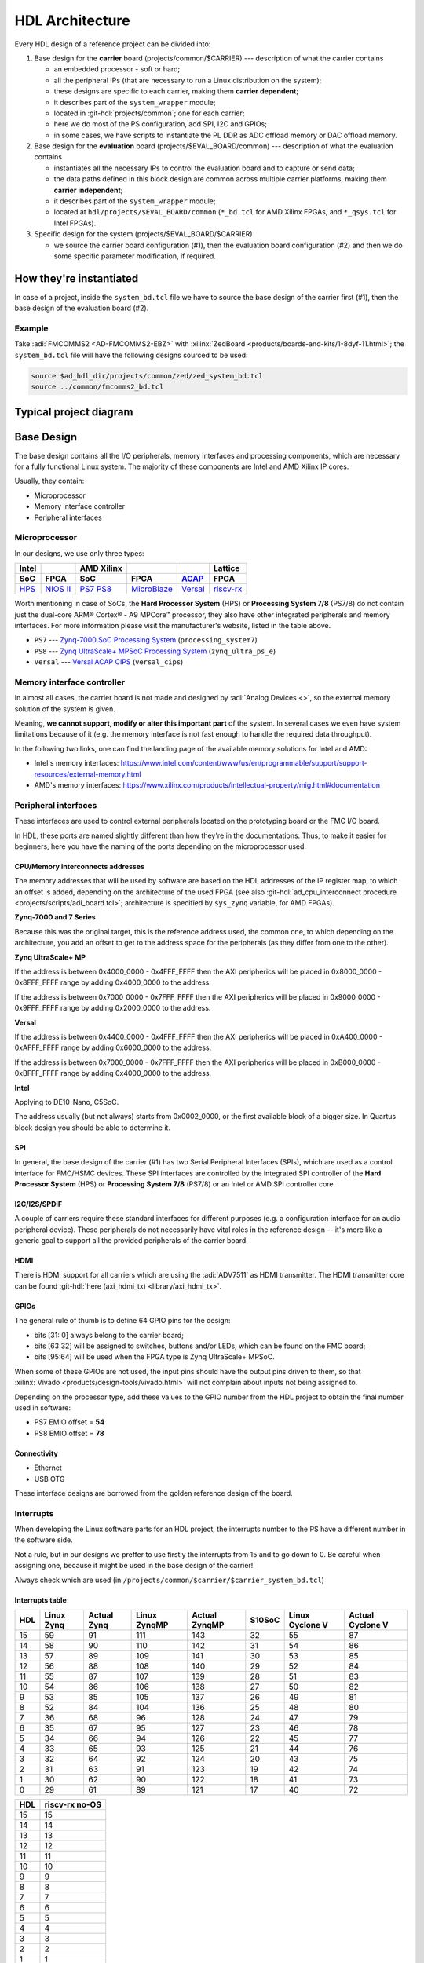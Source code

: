 .. _architecture:

HDL Architecture
===============================================================================

Every HDL design of a reference project can be divided into:

#. Base design for the **carrier** board (projects/common/$CARRIER) ---
   description of what the carrier contains

   - an embedded processor - soft or hard;
   - all the peripheral IPs (that are necessary to run a Linux distribution
     on the system);
   - these designs are specific to each carrier, making them **carrier
     dependent**;
   - it describes part of the ``system_wrapper`` module;
   - located in :git-hdl:`projects/common`; one for each carrier;
   - here we do most of the PS configuration, add SPI, I2C and GPIOs;
   - in some cases, we have scripts to instantiate the PL DDR as ADC offload
     memory or DAC offload memory.

#. Base design for the **evaluation** board (projects/$EVAL_BOARD/common)
   --- description of what the evaluation contains

   - instantiates all the necessary IPs to control the evaluation board and to
     capture or send data;
   - the data paths defined in this block design are common across multiple
     carrier platforms, making them **carrier independent**;
   - it describes part of the ``system_wrapper`` module;
   - located at ``hdl/projects/$EVAL_BOARD/common`` (``*_bd.tcl`` for
     AMD Xilinx FPGAs, and ``*_qsys.tcl`` for Intel FPGAs).

#. Specific design for the system (projects/$EVAL_BOARD/$CARRIER)

   - we source the carrier board configuration (#1), then the evaluation
     board configuration (#2) and then we do some specific parameter
     modification, if required.

How they're instantiated
-------------------------------------------------------------------------------

In case of a project, inside the ``system_bd.tcl`` file we have to source
the base design of the carrier first (#1), then the base design of the
evaluation board (#2).

Example
~~~~~~~~~~~~~~~~~~~~~~~~~~~~~~~~~~~~~~~~~~~~~~~~~~~~~~~~~~~~~~~~~~~~~~~~~~~~~~~

Take :adi:`FMCOMMS2 <AD-FMCOMMS2-EBZ>` with
:xilinx:`ZedBoard <products/boards-and-kits/1-8dyf-11.html>`;
the ``system_bd.tcl`` file will have the following designs sourced to be used:

.. code-block:: tcl

   source $ad_hdl_dir/projects/common/zed/zed_system_bd.tcl
   source ../common/fmcomms2_bd.tcl

Typical project diagram
-------------------------------------------------------------------------------

.. image:: ./sources/base_platform.svg

Base Design
-------------------------------------------------------------------------------

The base design contains all the I/O peripherals, memory interfaces
and processing components, which are necessary for a fully functional
Linux system. The majority of these components are Intel and AMD Xilinx IP
cores.

Usually, they contain:

- Microprocessor
- Memory interface controller
- Peripheral interfaces

Microprocessor
~~~~~~~~~~~~~~~~~~~~~~~~~~~~~~~~~~~~~~~~~~~~~~~~~~~~~~~~~~~~~~~~~~~~~~~~~~~~~~~

In our designs, we use only three types:

.. list-table::
   :header-rows: 2

   * - Intel
     -
     - AMD Xilinx
     -
     -
     - Lattice
   * - **SoC**
     - **FPGA**
     - **SoC**
     - **FPGA**
     - `ACAP`_
     - **FPGA**
   * - `HPS`_
     - `NIOS II`_
     - `PS7`_
       `PS8`_
     - `MicroBlaze`_
     - `Versal`_
     - `riscv-rx`_

.. _ACAP: https://www.xilinx.com/an/adaptive-compute-acceleration-platforms.html
.. _HPS: https://www.intel.com/content/www/us/en/docs/programmable/683458/current/hard-processor-system-hps.html
.. _NIOS II: https://www.intel.com/content/www/us/en/products/programmable/processor/nios-ii.html
.. _PS7: https://www.xilinx.com/products/intellectual-property/processing_system7.html
.. _PS8: https://www.xilinx.com/products/intellectual-property/zynq-ultra-ps-e.html
.. _MicroBlaze: https://www.xilinx.com/products/design-tools/microblaze.html
.. _Versal: https://www.xilinx.com/products/silicon-devices/acap/versal.html
.. _riscv-rx: https://www.latticesemi.com/products/designsoftwareandip/intellectualproperty/ipcore/ipcores04/risc-v-rx-cpu

Worth mentioning in case of SoCs, the **Hard Processor System** (HPS)
or **Processing System 7/8** (PS7/8) do not contain just the dual-core
ARM® Cortex® - A9 MPCore™ processor, they also have other integrated
peripherals and memory interfaces. For more information please visit
the manufacturer's website, listed in the table above.

- ``PS7`` --- `Zynq-7000 SoC Processing
  System <https://docs.xilinx.com/v/u/en-US/pg082-processing-system7>`__
  (``processing_system7``)
- ``PS8`` --- `Zynq UltraScale+ MPSoC Processing
  System <https://docs.xilinx.com/viewer/book-attachment/xFC3qkokxbD~75kj6nPLuw/2o4flzqn5OqWHaMHwpG3Qg>`__
  (``zynq_ultra_ps_e``)
- ``Versal`` --- `Versal ACAP
  CIPS <https://docs.xilinx.com/r/en-US/pg352-cips/Overview>`__
  (``versal_cips``)

Memory interface controller
~~~~~~~~~~~~~~~~~~~~~~~~~~~~~~~~~~~~~~~~~~~~~~~~~~~~~~~~~~~~~~~~~~~~~~~~~~~~~~~

In almost all cases, the carrier board is not made and designed by
:adi:`Analog Devices <>`, so the external memory solution of the system is
given.

Meaning, **we cannot support, modify or alter this important part** of the
system. In several cases we even have system limitations because of it
(e.g. the memory interface is not fast enough to handle the required
data throughput).

In the following two links, one can find the landing page of the available
memory solutions for Intel and AMD:

- Intel's memory interfaces:
  https://www.intel.com/content/www/us/en/programmable/support/support-resources/external-memory.html
- AMD's memory interfaces:
  https://www.xilinx.com/products/intellectual-property/mig.html#documentation

Peripheral interfaces
~~~~~~~~~~~~~~~~~~~~~~~~~~~~~~~~~~~~~~~~~~~~~~~~~~~~~~~~~~~~~~~~~~~~~~~~~~~~~~~

These interfaces are used to control external peripherals located on
the prototyping board or the FMC I/O board.

In HDL, these ports are named slightly different than how they're in
the documentations. Thus, to make it easier for beginners, here you
have the naming of the ports depending on the microprocessor used.

.. _architecture cpu-intercon-addr:

CPU/Memory interconnects addresses
^^^^^^^^^^^^^^^^^^^^^^^^^^^^^^^^^^^^^^^^^^^^^^^^^^^^^^^^^^^^^^^^^^^^^^^^^^^^^^^

The memory addresses that will be used by software are based on the HDL
addresses of the IP register map, to which an offset is added, depending
on the architecture of the used FPGA (see also
:git-hdl:`ad_cpu_interconnect procedure <projects/scripts/adi_board.tcl>`;
architecture is specified by ``sys_zynq`` variable, for AMD FPGAs).

**Zynq-7000 and 7 Series**

Because this was the original target, this is the reference
address used, the common one, to which depending on the architecture,
you add an offset to get to the address space for the peripherals (as they
differ from one to the other).

**Zynq UltraScale+ MP**

If the address is between 0x4000_0000 - 0x4FFF_FFFF then the
AXI peripherics will be placed in 0x8000_0000 - 0x8FFF_FFFF range
by adding 0x4000_0000 to the address.

If the address is between 0x7000_0000 - 0x7FFF_FFFF then the
AXI peripherics will be placed in 0x9000_0000 - 0x9FFF_FFFF range
by adding 0x2000_0000 to the address.

**Versal**

If the address is between 0x4400_0000 - 0x4FFF_FFFF then the
AXI peripherics will be placed in 0xA400_0000 - 0xAFFF_FFFF range
by adding 0x6000_0000 to the address.

If the address is between 0x7000_0000 - 0x7FFF_FFFF then the
AXI peripherics will be placed in 0xB000_0000 - 0xBFFF_FFFF range
by adding 0x4000_0000 to the address.

**Intel**

Applying to DE10-Nano, C5SoC.

The address usually (but not always) starts from 0x0002_0000, or the first
available block of a bigger size. In Quartus block design you should be
able to determine it.

SPI
^^^^^^^^^^^^^^^^^^^^^^^^^^^^^^^^^^^^^^^^^^^^^^^^^^^^^^^^^^^^^^^^^^^^^^^^^^^^^^^

In general, the base design of the carrier (#1) has two Serial Peripheral
Interfaces (SPIs), which are used as a control interface for FMC/HSMC devices.
These SPI interfaces are controlled by the integrated SPI controller of the
**Hard Processor System** (HPS) or **Processing System 7/8** (PS7/8) or an
Intel or AMD SPI controller core.

I2C/I2S/SPDIF
^^^^^^^^^^^^^^^^^^^^^^^^^^^^^^^^^^^^^^^^^^^^^^^^^^^^^^^^^^^^^^^^^^^^^^^^^^^^^^^

A couple of carriers require these standard interfaces for different purposes
(e.g. a configuration interface for an audio peripheral device).
These peripherals do not necessarily have vital roles in the reference
design -- it's more like a generic goal to support all the provided
peripherals of the carrier board.

HDMI
^^^^^^^^^^^^^^^^^^^^^^^^^^^^^^^^^^^^^^^^^^^^^^^^^^^^^^^^^^^^^^^^^^^^^^^^^^^^^^^

There is HDMI support for all carriers which are using the :adi:`ADV7511`
as HDMI transmitter. The HDMI transmitter core can be found
:git-hdl:`here (axi_hdmi_tx) <library/axi_hdmi_tx>`.

GPIOs
^^^^^^^^^^^^^^^^^^^^^^^^^^^^^^^^^^^^^^^^^^^^^^^^^^^^^^^^^^^^^^^^^^^^^^^^^^^^^^^

The general rule of thumb is to define 64 GPIO pins for the design:

- bits [31: 0] always belong to the carrier board;
- bits [63:32] will be assigned to switches, buttons and/or LEDs, which
  can be found on the FMC board;
- bits [95:64] will be used when the FPGA type is Zynq UltraScale+ MPSoC.

When some of these GPIOs are not used, the input pins should have the
output pins driven to them, so that
:xilinx:`Vivado <products/design-tools/vivado.html>` will not complain about
inputs not being assigned to.

Depending on the processor type, add these values to the GPIO number
from the HDL project to obtain the final number used in software:

- PS7 EMIO offset = **54**
- PS8 EMIO offset = **78**

Connectivity
^^^^^^^^^^^^^^^^^^^^^^^^^^^^^^^^^^^^^^^^^^^^^^^^^^^^^^^^^^^^^^^^^^^^^^^^^^^^^^^

- Ethernet
- USB OTG

These interface designs are borrowed from the golden reference design
of the board.

Interrupts
~~~~~~~~~~~~~~~~~~~~~~~~~~~~~~~~~~~~~~~~~~~~~~~~~~~~~~~~~~~~~~~~~~~~~~~~~~~~~~~

When developing the Linux software parts for an HDL project, the
interrupts number to the PS have a different number in the software
side.

Not a rule, but in our designs we preffer to use firstly the interrupts
from 15 and to go down to 0. Be careful when assigning one, because it
might be used in the base design of the carrier!

Always check which are used (in
``/projects/common/$carrier/$carrier_system_bd.tcl``)

Interrupts table
^^^^^^^^^^^^^^^^^^^^^^^^^^^^^^^^^^^^^^^^^^^^^^^^^^^^^^^^^^^^^^^^^^^^^^^^^^^^^^^

=== ========== =========== ============ ============= ====== =============== ================
HDL Linux Zynq Actual Zynq Linux ZynqMP Actual ZynqMP S10SoC Linux Cyclone V Actual Cyclone V
=== ========== =========== ============ ============= ====== =============== ================
15  59         91          111          143           32     55              87
14  58         90          110          142           31     54              86
13  57         89          109          141           30     53              85
12  56         88          108          140           29     52              84
11  55         87          107          139           28     51              83
10  54         86          106          138           27     50              82
9   53         85          105          137           26     49              81
8   52         84          104          136           25     48              80
7   36         68          96           128           24     47              79
6   35         67          95           127           23     46              78
5   34         66          94           126           22     45              77
4   33         65          93           125           21     44              76
3   32         64          92           124           20     43              75
2   31         63          91           123           19     42              74
1   30         62          90           122           18     41              73
0   29         61          89           121           17     40              72
=== ========== =========== ============ ============= ====== =============== ================

=== ==============
HDL riscv-rx no-OS
=== ==============
15  15
14  14
13  13
12  12
11  11
10  10
9   9
8   8
7   7
6   6
5   5
4   4
3   3
2   2
1   1
0   0
=== ==============

Board design and capabilities
-------------------------------------------------------------------------------

.. _architecture amd-platforms:

AMD platforms
~~~~~~~~~~~~~~~~~~~~~~~~~~~~~~~~~~~~~~~~~~~~~~~~~~~~~~~~~~~~~~~~~~~~~~~~~~~~~~~

The board files of these carriers can be found :git-hdl:`here <projects/common>`.

.. list-table::
   :widths: 16 16 18 18 16 16
   :header-rows: 1

   * - Board name
     - Boots from
     - FMC connector 1
     - FMC connector 2
     - VADJ FMC connector
     - Family
   * - :xilinx:`AC701` **
     - JTAG
     - HPC (2 GTP @ 6.6 Gbps)
     - ---
     - 3.3V/**\*2.5V**/1.8V
     - Artix-7
   * - `Cora Z7S <https://digilent.com/shop/cora-z7-zynq-7000-single-core-for-arm-fpga-soc-development>`__
     - SD card
     - ---
     - ---
     - ---
     - Zynq-7000
   * - :xilinx:`KCU105`
     - JTAG
     - HPC (8 GTH @ 16.3 Gbps)
     - LPC (1 GTH @ 16.3 Gbps)
     - **\*1.8V**/1.5V/1.2V
     - Kintex UltraScale
   * - `Microzed <https://www.avnet.com/americas/products/avnet-boards/avnet-board-families/microzed>`__ **
     - JTAG
     - ---
     - ---
     - ---
     - Zynq-7000
   * - :xilinx:`VC709` **
     - JTAG
     - HPC (10 GTH @ 13.1 Gbps)
     - ---
     - **\*1.8V**
     - Virtex-7
   * - :xilinx:`VCK190`
     - SD card
     - FMC+ (12 GTY @ 28.21 Gbps)
     - FMC+ (12 GTY @ 28.21 Gbps)
     - **\*1.5V**/1.2V
     - Versal AI Core
   * - :xilinx:`VCU118`
     - JTAG
     - FMC+ (24 GTY @ 28.21 Gbps)
     - LPC
     - **\*1.8V**/1.5V/1.2V
     - Virtex UltraScale+
   * - :xilinx:`VMK180`
     - SD card
     - FMC+ (12 GTY @ 28.21 Gbps)
     - FMC+ (12 GTY @ 28.21 Gbps)
     - **\*1.5V**/1.2V
     - Versal Prime Series
   * - :xilinx:`VPK180`
     - SD card
     - FMC+ (8 GTYP @ 32.75 Gbps)
     - ---
     - **\*1.5V**/1.2V
     - Versal Premium
   * - :xilinx:`ZC702`
     - SD card
     - LPC
     - LPC
     - 3.3V/**\*2.5V**/1.8V
     - Zynq-7000
   * - :xilinx:`ZCU102`
     - SD card
     - HPC (8 GTH @ 16.3 Gbps)
     - HPC (8 GTH @ 16.3 Gbps)
     - **\*1.8V**/1.5V/1.2V
     - Zynq UltraScale+ MP SoC
   * - `ZedBoard <https://digilent.com/shop/zedboard-zynq-7000-arm-fpga-soc-development-board>`__
     - SD card
     - LPC
     - ---
     - 3.3V/2.5V/**\*1.8V**
     - Zynq-7000
   * - `LFCPNX-EVN <https://www.latticesemi.com/en/Products/DevelopmentBoardsAndKits/CertusPro-NXEvaluationBoard>`__
     - JTAG | SPI flash
     - HPC
     - ---
     - ---
     - CertusPro-NX

.. note::

   The column with the VADJ value applies to the FMC connectors when they
   exist. If both of them exist, then it is the same for both of them.
   If there is only one FMC connector, then it applies to only one.
   If both are missing, then a --- (dash) will appear.

.. note::

   \*\* = not supported anymore, but projects with these carriers can be found
   in older releases

.. note::

   **(\* bold**) = default VADJ
   FMC1 & FMC2 columns -> depending on the power supply of the device
   connected to the FMC, the custom VADJ will have the value supported by
   both the carrier and the device(s)

Discontinued AMD platforms
~~~~~~~~~~~~~~~~~~~~~~~~~~~~~~~~~~~~~~~~~~~~~~~~~~~~~~~~~~~~~~~~~~~~~~~~~~~~~~~

Projects with these carriers can still be found on our repository, as well as
their :git-hdl:`board files <projects/common>`.

.. list-table::
   :widths: 16 16 18 18 16 16
   :header-rows: 1

   * - Board name
     - Boots from
     - FMC connector 1
     - FMC connector 2
     - VADJ FMC connector
     - Family
   * - :xilinx:`KC705`
     - JTAG
     - HPC (4 GTX @ 10.3125 Gbps)
     - LPC (1 GTX @ 10.3125 Gbps)
     - 3.3V/**\*2.5V**/1.8V
     - Kintex-7
   * - :xilinx:`VC707`
     - JTAG
     - HPC (8 GTX @ 12.5 Gbps)
     - HPC (8 GTX @ 12.5 Gbps)
     - **\*1.8V**/1.5V/1.2V
     - Virtex-7
   * - :xilinx:`VCU128`
     - JTAG
     - FMC+ (24 GTY @ 28.21 Gbps)
     - ---
     - **\*1.8V**/1.5V/1.2V
     - Virtex UltraScale+ HBM
   * - :xilinx:`ZC706`
     - SD card
     - HPC (8 GTX @ 10.3125 Gbps)
     - LPC (1 GTX @ 10.3125 Gbps)
     - 3.3V/**\*2.5V**/1.8V
     - Zynq-7000

.. _architecture intel-platforms:

Intel platforms
~~~~~~~~~~~~~~~~~~~~~~~~~~~~~~~~~~~~~~~~~~~~~~~~~~~~~~~~~~~~~~~~~~~~~~~~~~~~~~~

.. list-table::
   :widths: 20 40 40
   :header-rows: 1

   * - Board name
     - Connector 1
     - Connector 2
   * - :intel:`A10GX <content/www/us/en/products/details/fpga/development-kits/arria/10-gx.html>` ** (Arria 10 GX)
     - FMC LPC ()
     - FMC HPC (8 x 17.4 Gbps)
   * - :intel:`A10SoC <content/www/us/en/products/details/fpga/development-kits/arria/10-sx.html>` (Arria 10 SoC)
     - FMC HPC (8)
     - FMC LPC (8)
   * - :intel:`S10SoC </content/www/us/en/products/details/fpga/development-kits/stratix/10-sx.html>` (Stratix 10 SoC)
     - FMC+ (24 @ 28.3 Gbps)
     - FMC+ (24 @ 28.3 Gbps)
   * - :intel:`C5SoC <content/www/us/en/products/details/fpga/development-kits/cyclone/v-sx.html>` (Cyclone V SoC)
     - HSMC
     - ---
   * - :intel:`DE10-Nano <content/www/us/en/developer/topic-technology/edge-5g/hardware/fpga-de10-nano.html>`
     - Arduino shield
     - ---
   * - :intel:`FM87 <content/www/us/en/products/details/fpga/development-kits/agilex/si-agi027.html>` (Agilex 7 I-Series)
     - FMC+ (16 @ 32 Gbps)
     - FMC+ (16 @ 32 Gbps)

.. note::

   \*\* = not supported anymore, but projects with these carriers can be found
   in older releases

VADJ values
^^^^^^^^^^^^^^^^^^^^^^^^^^^^^^^^^^^^^^^^^^^^^^^^^^^^^^^^^^^^^^^^^^^^^^^^^^^^^^^

.. list-table::
   :widths: 20 40 40
   :header-rows: 1

   * - Board name
     - FMC connector 1
     - FMC connector 2
   * - :intel:`A10GX <content/www/us/en/products/details/fpga/development-kits/arria/10-gx.html>`
     - **\*1.8V**/1.5V/1.35V/1.2V
     - **\*1.8V**/1.5V/1.35V/1.2V
   * - :intel:`A10SoC <content/www/us/en/products/details/fpga/development-kits/arria/10-sx.html>`
     - **\*1.8V**/1.5V/1.35V/1.25V/1.2V/1.1V
     - **\*1.8V**/1.5V/1.35V/1.2V/1.1V
   * - :intel:`S10SoC </content/www/us/en/products/details/fpga/development-kits/stratix/10-sx.html>`
     - **\*3.3V**/1.8V/1.2V
     - **\*3.3V**/1.8V/1.2V
   * - :intel:`FM87 <content/www/us/en/products/details/fpga/development-kits/agilex/si-agi027.html>`
     - **\*1.2V**
     - **\*1.2V**

.. note::

   (**\* bold**) = default VADJ
   FMC1 & FMC2 columns -> depending on the power supply of the device
   connected to the FMC, the custom VADJ will have the value supported by
   both the carrier and the device(s)

File structure of a project
-------------------------------------------------------------------------------

.. tip::

   In ``/projects/common/$carrier_name/`` you can find templates for the
   *system_top.v*, *Makefile*, etc. to help you when creating a new project.

Project files for AMD boards
~~~~~~~~~~~~~~~~~~~~~~~~~~~~~~~~~~~~~~~~~~~~~~~~~~~~~~~~~~~~~~~~~~~~~~~~~~~~~~~

A project for an AMD FPGA board should contain the following files:

- ``Makefile`` --- auto-generated file; contains all the IP
  dependencies needed for the project to be built
- ``system_project.tcl`` --- script that creates the actual Vivado
  project and runs the synthesis/implementation of the design
- ``system_bd.tcl`` --- sources the base design of the carrier first, then the
  base design of the evaluation board, and afterwards it contains all the IP
  instances and connections that must be added on top of the sourced files, to
  complete the design of the project (these are **specific** to the
  combination of this carrier and board)
- ``system_constr.xdc`` --- constraints file of the design; it's the
  connection between the physical pins of the FPGA and the HDL code
  that describes the behavior; here you define the FMC I/O pins,
  board-specific clock signals, timing constraints, etc. The
  constraints specific to the carrier are imported in the
  *system_project.tcl* file
- ``system_top.v`` --- contains everything about the HDL part of the
  project; it instantiates the ``system_wrapper`` module, I/O buffers,
  I/ODDRs, modules that transform signals from LVDS to single-ended,
  etc. The I/O ports of this Verilog module will be connected to actual
  I/O pads of the FPGA.

  - ``system_wrapper`` --- is a tool-generated file and can be found at
    ``<project_name>.srcs/sources_1/bd/system/hdl/system_wrapper.v``

    - the I/O ports of this module are declared in either
      *system_bd.tcl* or in the base design of the evaluation board (#2) file
    - this can be visualized in Vivado at the Block Design section
    - the base design, board design and system_bd.tcl describe this
      module, making the connections between the instantiated IPs

Project files for Intel boards
~~~~~~~~~~~~~~~~~~~~~~~~~~~~~~~~~~~~~~~~~~~~~~~~~~~~~~~~~~~~~~~~~~~~~~~~~~~~~~~

A project for an Intel FPGA board should contain the following files:

- ``Makefile`` --- auto-generated file; contains all the IP
  dependencies needed for the project to be built
- ``system_project.tcl`` --- script that creates the actual Quartus
  project and runs the synthesis/implementation of the design. It also
  contains the I/O definitions for the interfaces between the board and
  the FPGA
- ``system_qsys.tcl`` --- also called **platform designer**; sources the base
  design of the carrier first, then the base design of the evaluation board,
  and afterwards it contains all the IP instances and connections that must
  be added on top of the sourced files, to complete the design of the project
  (these are specific to the combination of this carrier and board)
- ``system_constr.sdc`` --- contains clock definitions and other path
  constraints
- ``system_top.v`` --- contains everything about the HDL part of the
  project; it instantiates the ``system_bd`` module, I/O buffers, specific
  SPI modules, modules that transform signals from LVDS to single-ended,
  etc. The I/O ports of this Verilog module will be connected to actual
  I/O pads of the FPGA

Examples
^^^^^^^^^^^^^^^^^^^^^^^^^^^^^^^^^^^^^^^^^^^^^^^^^^^^^^^^^^^^^^^^^^^^^^^^^^^^^^^

Some carriers have a different name for these files, for example A10SoC
has constraints file for both PL side and PS side:

- a10soc_plddr4_assign.tcl --- constraints file for the PL
- a10soc_system_assign.tcl --- constraints file for the PS

Project files for Lattice boards
~~~~~~~~~~~~~~~~~~~~~~~~~~~~~~~~~~~~~~~~~~~~~~~~~~~~~~~~~~~~~~~~~~~~~~~~~~~~~~~

A project for a Lattice FPGA board should contain the following files:

- ``Makefile`` --- auto-generated file; contains all the IP
  dependencies needed for the project to be built
- ``system_project_pb.tcl`` --- used to build the Propel Builder project
  (block design); linked in project-lattice.mk, run by propelbld (Windows),
  propelbldwrap (Linux);
- ``system_project.tcl`` --- used to build the Radiant project; Linked in
  project-lattice.mk, run by pnmainc (Windows), radiantc (Linux);
- ``system_pb.tcl`` --- linker script for the projects, sourced in
  adi_project_pb procedure that is called in system_project_pb.tcl and it is
  defined in adi_project_lattice_pb.tcl; sources the base design of the carrier
  first, then the base design of the evaluation board, and afterwards it
  contains all the IP instances and connections that must be added on top of
  the sourced files, to complete the design of the project (these are specific
  to the combination of this carrier and board)
- ``system_constr.sdc`` --- contains clock definitions and other path constraints
- ``system_constr.pdc`` --- contains clock definitions and other path
  constraints  + physical constraints
- ``system_top.v`` --- contains everything about the HDL part of the
  project; it instantiates the **<project_name>.v** ``system_wrapper`` module,
  I/O buffers, I/ODDRs, modules that transform signals from LVDS to single-ended,
  etc. The I/O ports of this Verilog module will be connected to actual
  I/O pads of the FPGA
